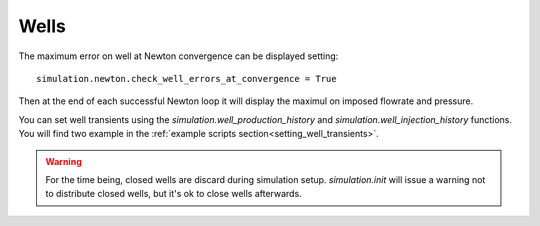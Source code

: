 Wells
=====

The maximum error on well at Newton convergence can be displayed setting:
::

    simulation.newton.check_well_errors_at_convergence = True

Then at the end of each successful Newton loop it will display the maximul on
imposed flowrate and pressure.


You can set well transients using the
`simulation.well_production_history` and `simulation.well_injection_history`
functions. You will find two example in the :ref:`example scripts section<setting_well_transients>`.


.. warning::
    For the time being, closed wells are discard during simulation setup.
    `simulation.init` will issue a warning not to distribute closed wells,
    but it's ok to close wells afterwards.
